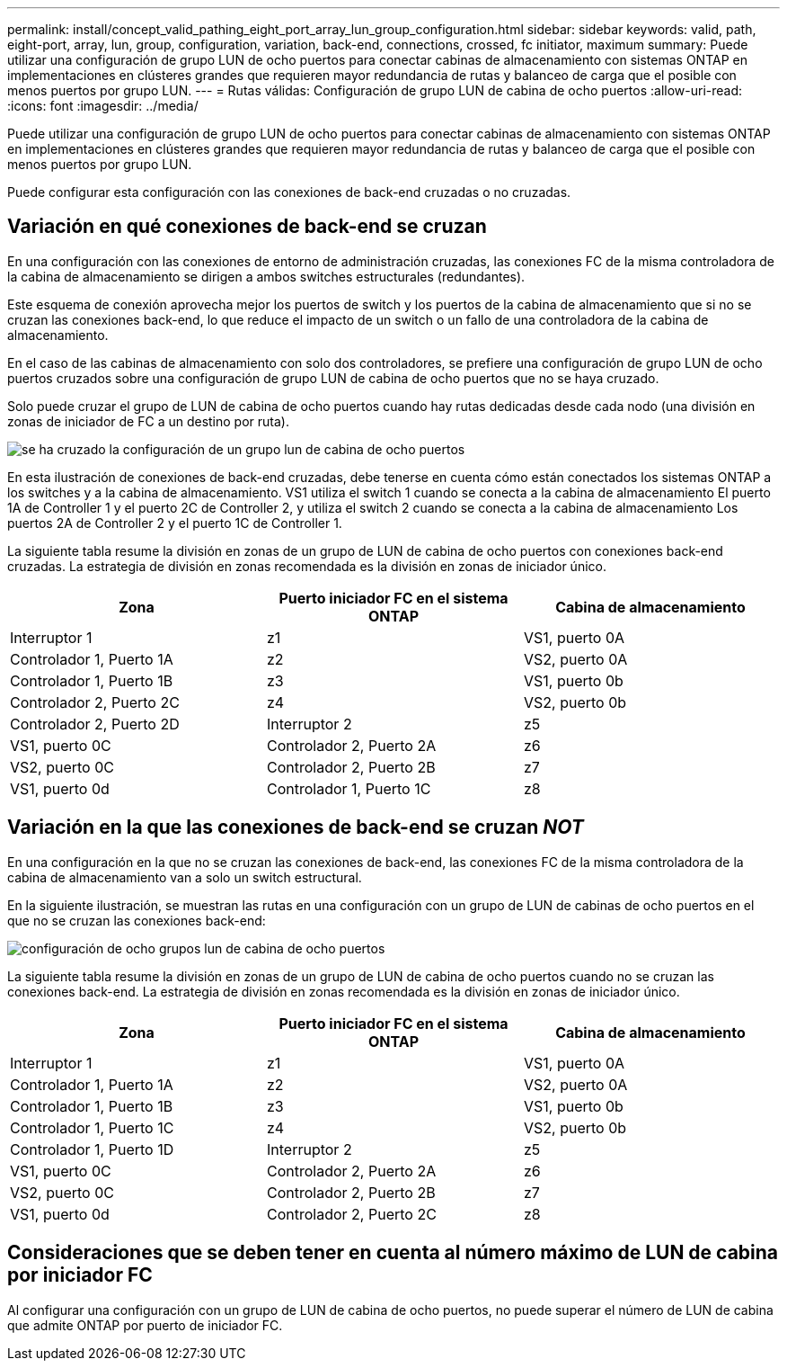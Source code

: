 ---
permalink: install/concept_valid_pathing_eight_port_array_lun_group_configuration.html 
sidebar: sidebar 
keywords: valid, path, eight-port, array, lun, group, configuration, variation, back-end, connections, crossed, fc initiator, maximum 
summary: Puede utilizar una configuración de grupo LUN de ocho puertos para conectar cabinas de almacenamiento con sistemas ONTAP en implementaciones en clústeres grandes que requieren mayor redundancia de rutas y balanceo de carga que el posible con menos puertos por grupo LUN. 
---
= Rutas válidas: Configuración de grupo LUN de cabina de ocho puertos
:allow-uri-read: 
:icons: font
:imagesdir: ../media/


[role="lead"]
Puede utilizar una configuración de grupo LUN de ocho puertos para conectar cabinas de almacenamiento con sistemas ONTAP en implementaciones en clústeres grandes que requieren mayor redundancia de rutas y balanceo de carga que el posible con menos puertos por grupo LUN.

Puede configurar esta configuración con las conexiones de back-end cruzadas o no cruzadas.



== Variación en qué conexiones de back-end se cruzan

En una configuración con las conexiones de entorno de administración cruzadas, las conexiones FC de la misma controladora de la cabina de almacenamiento se dirigen a ambos switches estructurales (redundantes).

Este esquema de conexión aprovecha mejor los puertos de switch y los puertos de la cabina de almacenamiento que si no se cruzan las conexiones back-end, lo que reduce el impacto de un switch o un fallo de una controladora de la cabina de almacenamiento.

En el caso de las cabinas de almacenamiento con solo dos controladores, se prefiere una configuración de grupo LUN de ocho puertos cruzados sobre una configuración de grupo LUN de cabina de ocho puertos que no se haya cruzado.

Solo puede cruzar el grupo de LUN de cabina de ocho puertos cuando hay rutas dedicadas desde cada nodo (una división en zonas de iniciador de FC a un destino por ruta).

image::../media/eight_port_array_lun_group_configuration_crossed.gif[se ha cruzado la configuración de un grupo lun de cabina de ocho puertos]

En esta ilustración de conexiones de back-end cruzadas, debe tenerse en cuenta cómo están conectados los sistemas ONTAP a los switches y a la cabina de almacenamiento. VS1 utiliza el switch 1 cuando se conecta a la cabina de almacenamiento El puerto 1A de Controller 1 y el puerto 2C de Controller 2, y utiliza el switch 2 cuando se conecta a la cabina de almacenamiento Los puertos 2A de Controller 2 y el puerto 1C de Controller 1.

La siguiente tabla resume la división en zonas de un grupo de LUN de cabina de ocho puertos con conexiones back-end cruzadas. La estrategia de división en zonas recomendada es la división en zonas de iniciador único.

|===
| Zona | Puerto iniciador FC en el sistema ONTAP | Cabina de almacenamiento 


 a| 
Interruptor 1



 a| 
z1
 a| 
VS1, puerto 0A
 a| 
Controlador 1, Puerto 1A



 a| 
z2
 a| 
VS2, puerto 0A
 a| 
Controlador 1, Puerto 1B



 a| 
z3
 a| 
VS1, puerto 0b
 a| 
Controlador 2, Puerto 2C



 a| 
z4
 a| 
VS2, puerto 0b
 a| 
Controlador 2, Puerto 2D



 a| 
Interruptor 2



 a| 
z5
 a| 
VS1, puerto 0C
 a| 
Controlador 2, Puerto 2A



 a| 
z6
 a| 
VS2, puerto 0C
 a| 
Controlador 2, Puerto 2B



 a| 
z7
 a| 
VS1, puerto 0d
 a| 
Controlador 1, Puerto 1C



 a| 
z8
 a| 
VS2, puerto 0d
 a| 
Controlador 1, Puerto 1D

|===


== Variación en la que las conexiones de back-end se cruzan _NOT_

En una configuración en la que no se cruzan las conexiones de back-end, las conexiones FC de la misma controladora de la cabina de almacenamiento van a solo un switch estructural.

En la siguiente ilustración, se muestran las rutas en una configuración con un grupo de LUN de cabinas de ocho puertos en el que no se cruzan las conexiones back-end:

image::../media/eight_port_array_lun_group_configuration.gif[configuración de ocho grupos lun de cabina de ocho puertos]

La siguiente tabla resume la división en zonas de un grupo de LUN de cabina de ocho puertos cuando no se cruzan las conexiones back-end. La estrategia de división en zonas recomendada es la división en zonas de iniciador único.

|===
| Zona | Puerto iniciador FC en el sistema ONTAP | Cabina de almacenamiento 


 a| 
Interruptor 1



 a| 
z1
 a| 
VS1, puerto 0A
 a| 
Controlador 1, Puerto 1A



 a| 
z2
 a| 
VS2, puerto 0A
 a| 
Controlador 1, Puerto 1B



 a| 
z3
 a| 
VS1, puerto 0b
 a| 
Controlador 1, Puerto 1C



 a| 
z4
 a| 
VS2, puerto 0b
 a| 
Controlador 1, Puerto 1D



 a| 
Interruptor 2



 a| 
z5
 a| 
VS1, puerto 0C
 a| 
Controlador 2, Puerto 2A



 a| 
z6
 a| 
VS2, puerto 0C
 a| 
Controlador 2, Puerto 2B



 a| 
z7
 a| 
VS1, puerto 0d
 a| 
Controlador 2, Puerto 2C



 a| 
z8
 a| 
VS2, puerto 0d
 a| 
Controlador 2, Puerto 2D

|===


== Consideraciones que se deben tener en cuenta al número máximo de LUN de cabina por iniciador FC

Al configurar una configuración con un grupo de LUN de cabina de ocho puertos, no puede superar el número de LUN de cabina que admite ONTAP por puerto de iniciador FC.
